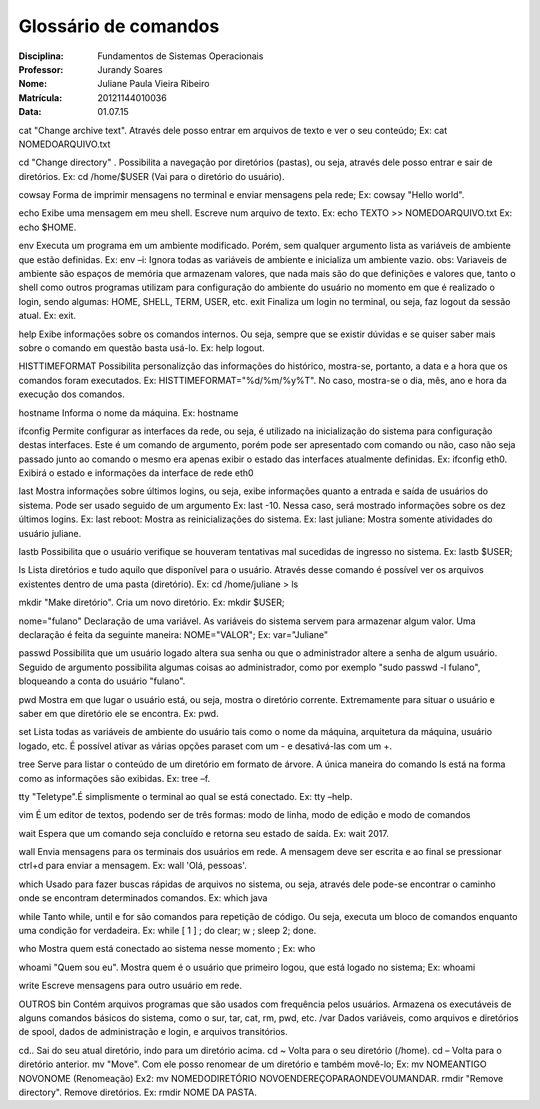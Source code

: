 ======================
Glossário de comandos
======================

:Disciplina: Fundamentos de Sistemas Operacionais
:Professor: Jurandy Soares
:Nome: Juliane Paula Vieira Ribeiro
:Matrícula: 20121144010036
:Data: 01.07.15

cat
"Change archive text". Através dele posso entrar em arquivos de texto e ver o seu conteúdo;
Ex: cat NOMEDOARQUIVO.txt

cd
"Change directory" . Possibilita a navegação por diretórios (pastas), ou seja, através dele posso entrar e sair de diretórios.
Ex: cd /home/$USER
(Vai para o diretório do usuário).

cowsay
Forma de imprimir mensagens no terminal e enviar mensagens pela rede;
Ex: cowsay  "Hello world".
      
echo
Exibe uma mensagem em meu shell. Escreve num arquivo de texto.
Ex: echo TEXTO >> NOMEDOARQUIVO.txt
Ex: echo  $HOME.
        
env
Executa um programa em um ambiente modificado. Porém, sem qualquer argumento lista as variáveis de ambiente que estão definidas.
Ex: env –i: Ignora todas as variáveis de ambiente e inicializa um ambiente vazio.
obs: Variaveis de ambiente são espaços de memória que armazenam valores, que nada mais são do que definições e valores que, tanto o shell como outros programas utilizam para configuração do ambiente do usuário no momento em que é realizado o login, sendo algumas: HOME, SHELL, TERM, USER, etc.
exit
Finaliza um login no terminal, ou seja, faz logout da sessão atual.
Ex: exit.
        
help
Exibe informações sobre os comandos internos. Ou seja, sempre que se existir dúvidas e se quiser saber mais sobre o comando em questão basta usá-lo.
Ex: help logout.

HISTTIMEFORMAT 
Possibilita personalizção das informações do histórico, mostra-se, portanto, a data e a hora que os comandos foram executados.
Ex: HISTTIMEFORMAT="%d/%m/%y%T". No caso, mostra-se o dia, mês, ano e hora da execução dos comandos.
 
hostname        
Informa o nome da máquina.
Ex: hostname

ifconfig
Permite configurar as interfaces da rede, ou seja, é utilizado na inicialização do sistema para configuração destas interfaces.	Este é um comando de argumento, porém pode ser apresentado com comando ou não, caso não seja passado junto ao comando o mesmo era apenas exibir o estado das interfaces atualmente definidas.
Ex: ifconfig eth0. Exibirá o estado e informações da interface de rede eth0
        
last
Mostra informações sobre últimos logins, ou seja, exibe informações quanto a entrada e saída de usuários do sistema. Pode ser usado seguido de um argumento 
Ex: last -10. Nessa caso, será mostrado informações sobre os dez últimos logins.
Ex: last reboot: Mostra as reinicializações do sistema.
Ex: last juliane: Mostra somente atividades do usuário juliane.

lastb
Possibilita que o usuário verifique se houveram tentativas mal sucedidas de ingresso no sistema.
Ex: lastb $USER;

ls  
Lista diretórios e tudo aquilo que disponível para o usuário. Através desse comando é possível ver os arquivos existentes dentro de uma pasta (diretório).
Ex: cd /home/juliane > ls

mkdir
"Make diretório". Cria um novo diretório.
Ex: mkdir $USER;
   
nome="fulano"
Declaração de uma variável. As variáveis do sistema servem para armazenar algum valor. Uma declaração é feita da seguinte maneira: NOME="VALOR";
Ex: var="Juliane"

passwd
Possibilita que um usuário logado altera sua senha ou que o administrador altere a senha de algum usuário. Seguido de argumento possibilita algumas coisas ao administrador, como por exemplo "sudo passwd -l fulano", bloqueando a conta do usuário "fulano".
        
pwd
Mostra em que lugar o usuário está, ou seja, mostra o diretório corrente.  Extremamente para situar o usuário e saber em que diretório ele se encontra.
Ex: pwd.

set
Lista todas as variáveis de ambiente do usuário tais como o nome da máquina, arquitetura da máquina, usuário logado, etc. É possível ativar as várias opções paraset com um - e desativá-las com um +.

tree
Serve para listar o conteúdo de um diretório em formato de árvore. A única maneira do comando ls está na forma como as informações são exibidas.
Ex: tree –f.

tty
"Teletype".É simplismente o terminal ao qual se está conectado.
Ex: tty –help.

vim
É um editor de textos, podendo ser de três formas: modo de linha, modo de edição e modo de comandos

wait
Espera que um comando seja concluído e retorna seu estado de saída.
Ex: wait 2017.

wall
Envia mensagens para os terminais dos usuários em rede. A mensagem deve ser escrita e ao final se pressionar ctrl+d para enviar a mensagem.
Ex: wall 'Olá, pessoas'.

which
Usado para fazer buscas rápidas de arquivos no sistema, ou seja, através dele pode-se encontrar o caminho onde se encontram determinados comandos.
Ex: which java
  
while
Tanto while, until e for são comandos para repetição de código. Ou seja, executa um bloco de comandos enquanto uma condição for verdadeira.
Ex: while [ 1 ] ; do clear; w ; sleep 2; done.
       
who
Mostra quem está conectado ao sistema nesse momento ;
Ex: who

whoami
"Quem sou eu". Mostra quem é o usuário que primeiro logou, que está logado no sistema;
Ex: whoami
    
write
Escreve mensagens para outro usuário em rede.

OUTROS
bin
Contém arquivos programas que são usados com frequência pelos usuários. Armazena os executáveis de alguns comandos básicos do sistema, como o sur, tar, cat, rm, pwd, etc.
/var
Dados variáveis, como arquivos e diretórios de spool, dados de administração e login, e arquivos transitórios.

cd..
Sai do seu atual diretório, indo para um diretório acima.
cd ~
Volta para o seu diretório (/home).
cd –
Volta para o diretório anterior.
mv
"Move". Com ele posso renomear de um diretório e também movê-lo;
Ex: mv NOMEANTIGO NOVONOME (Renomeação)
Ex2: mv NOMEDODIRETÓRIO NOVOENDEREÇOPARAONDEVOUMANDAR.
rmdir
"Remove directory". Remove diretórios.
Ex: rmdir NOME DA PASTA.

